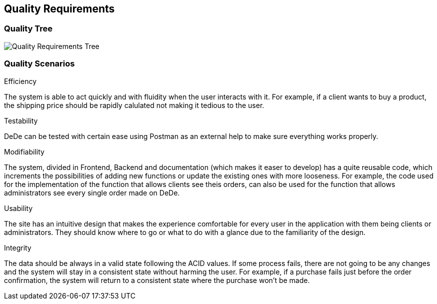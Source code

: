 [[section-quality-scenarios]]
== Quality Requirements


[role="arc42help"]

=== Quality Tree

[role="arc42help"]
****
image:Quality-Requirements.png["Quality Requirements Tree"]
****

=== Quality Scenarios

[role="arc42help"]
****
.Efficiency
The system is able to act quickly and with fluidity when the user interacts with it. For example, if a client wants to buy a product, the shipping price should be rapidly calulated not making it tedious to the user.

.Testability
DeDe can be tested with certain ease using Postman as an external help to make sure everything works properly.

.Modifiability
The system, divided in Frontend, Backend and documentation (which makes it easer to develop) has a quite reusable code, which increments the possibilities of adding new functions or update the existing ones with more looseness. For example, the code used for the implementation of the function that allows clients see theis orders, can also be used for the function that allows administrators see every single order made on DeDe.

.Usability
The site has an intuitive design that makes the experience comfortable for every user in the application with them being clients or administrators. They should know where to go or what to do with a glance due to the familiarity of the design.

.Integrity
The data should be always in a valid state following the ACID values. If some process fails, there are not going to be any changes and the system will stay in a consistent state without harming the user. For example, if a purchase fails just before the order confirmation, the system will return to a consistent state where the purchase won't be made.
****
